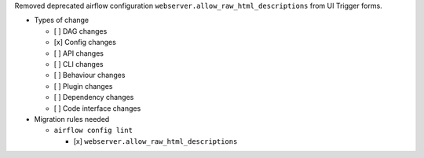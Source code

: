 Removed deprecated airflow configuration ``webserver.allow_raw_html_descriptions`` from UI Trigger forms.

* Types of change

  * [ ] DAG changes
  * [x] Config changes
  * [ ] API changes
  * [ ] CLI changes
  * [ ] Behaviour changes
  * [ ] Plugin changes
  * [ ] Dependency changes
  * [ ] Code interface changes

* Migration rules needed

  * ``airflow config lint``

    * [x] ``webserver.allow_raw_html_descriptions``
